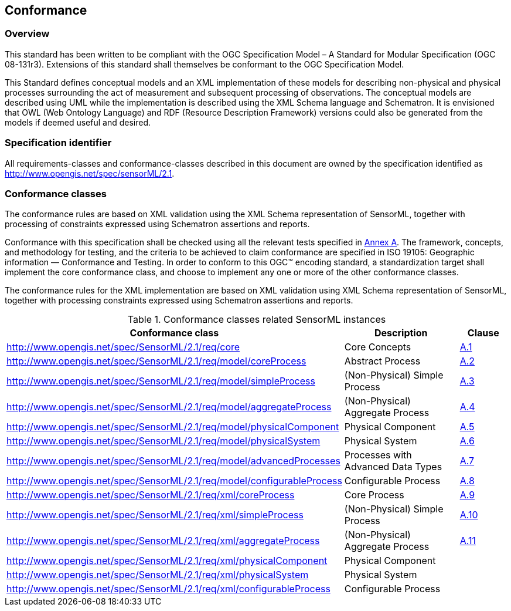== Conformance

=== Overview

This standard has been written to be compliant with the OGC Specification Model – A Standard for Modular Specification (OGC 08-131r3). Extensions of this standard shall themselves be conformant to the OGC Specification Model.

This Standard defines conceptual models and an XML implementation of these models for describing non-physical and physical processes surrounding the act of measurement and subsequent processing of observations. The conceptual models are described using UML while the implementation is described using the XML Schema language and Schematron. It is envisioned that OWL (Web Ontology Language) and RDF (Resource Description Framework) versions could also be generated from the models if deemed useful and desired.

=== Specification identifier

All requirements-classes and conformance-classes described in this document are owned by the specification identified as http://www.opengis.net/spec/sensorML/2.1.

=== Conformance classes

The conformance rules are based on XML validation using the XML Schema representation of SensorML, together with processing of constraints expressed using Schematron assertions and reports.

Conformance with this specification shall be checked using all the relevant tests specified in <<annex-a,Annex A>>. The framework, concepts, and methodology for testing, and the criteria to be achieved to claim conformance are specified in ISO 19105: Geographic information — Conformance and Testing. In order to conform to this OGC(TM) encoding standard, a standardization target shall implement the core conformance class, and choose to implement any one or more of the other conformance classes.

The conformance rules for the XML implementation are based on XML validation using XML Schema representation of SensorML, together with processing constraints expressed using Schematron assertions and reports.

[cols="1,3,1"]
.Conformance classes related SensorML instances
|===
|Conformance class |Description |Clause

|http://www.opengis.net/spec/SensorML/2.1/req/core 
|Core Concepts
|<<annex-a-1,A.1>>

|http://www.opengis.net/spec/SensorML/2.1/req/model/coreProcess
|Abstract Process  
|<<annex-a-2,A.2>>

|http://www.opengis.net/spec/SensorML/2.1/req/model/simpleProcess
|(Non-Physical) Simple Process
|<<annex-a-3,A.3>> 

|http://www.opengis.net/spec/SensorML/2.1/req/model/aggregateProcess
|(Non-Physical) Aggregate Process
|<<annex-a-4,A.4>>

|http://www.opengis.net/spec/SensorML/2.1/req/model/physicalComponent
|Physical Component
|<<annex-a-5,A.5>>

|http://www.opengis.net/spec/SensorML/2.1/req/model/physicalSystem  
|Physical System
|<<annex-a-6,A.6>>

|http://www.opengis.net/spec/SensorML/2.1/req/model/advancedProcesses
|Processes with Advanced Data Types
|<<annex-a-7,A.7>>

|http://www.opengis.net/spec/SensorML/2.1/req/model/configurableProcess
|Configurable Process
|<<annex-a-8,A.8>>

|http://www.opengis.net/spec/SensorML/2.1/req/xml/coreProcess
|Core Process
|<<annex-a-9,A.9>>

|http://www.opengis.net/spec/SensorML/2.1/req/xml/simpleProcess  
|(Non-Physical) Simple Process
|<<annex-a-10,A.10>>

|http://www.opengis.net/spec/SensorML/2.1/req/xml/aggregateProcess
|(Non-Physical) Aggregate Process
|<<annex-a-11,A.11>>

|http://www.opengis.net/spec/SensorML/2.1/req/xml/physicalComponent
|Physical Component
|

|http://www.opengis.net/spec/SensorML/2.1/req/xml/physicalSystem
|Physical System
|

|http://www.opengis.net/spec/SensorML/2.1/req/xml/configurableProcess
|Configurable Process
|
|===